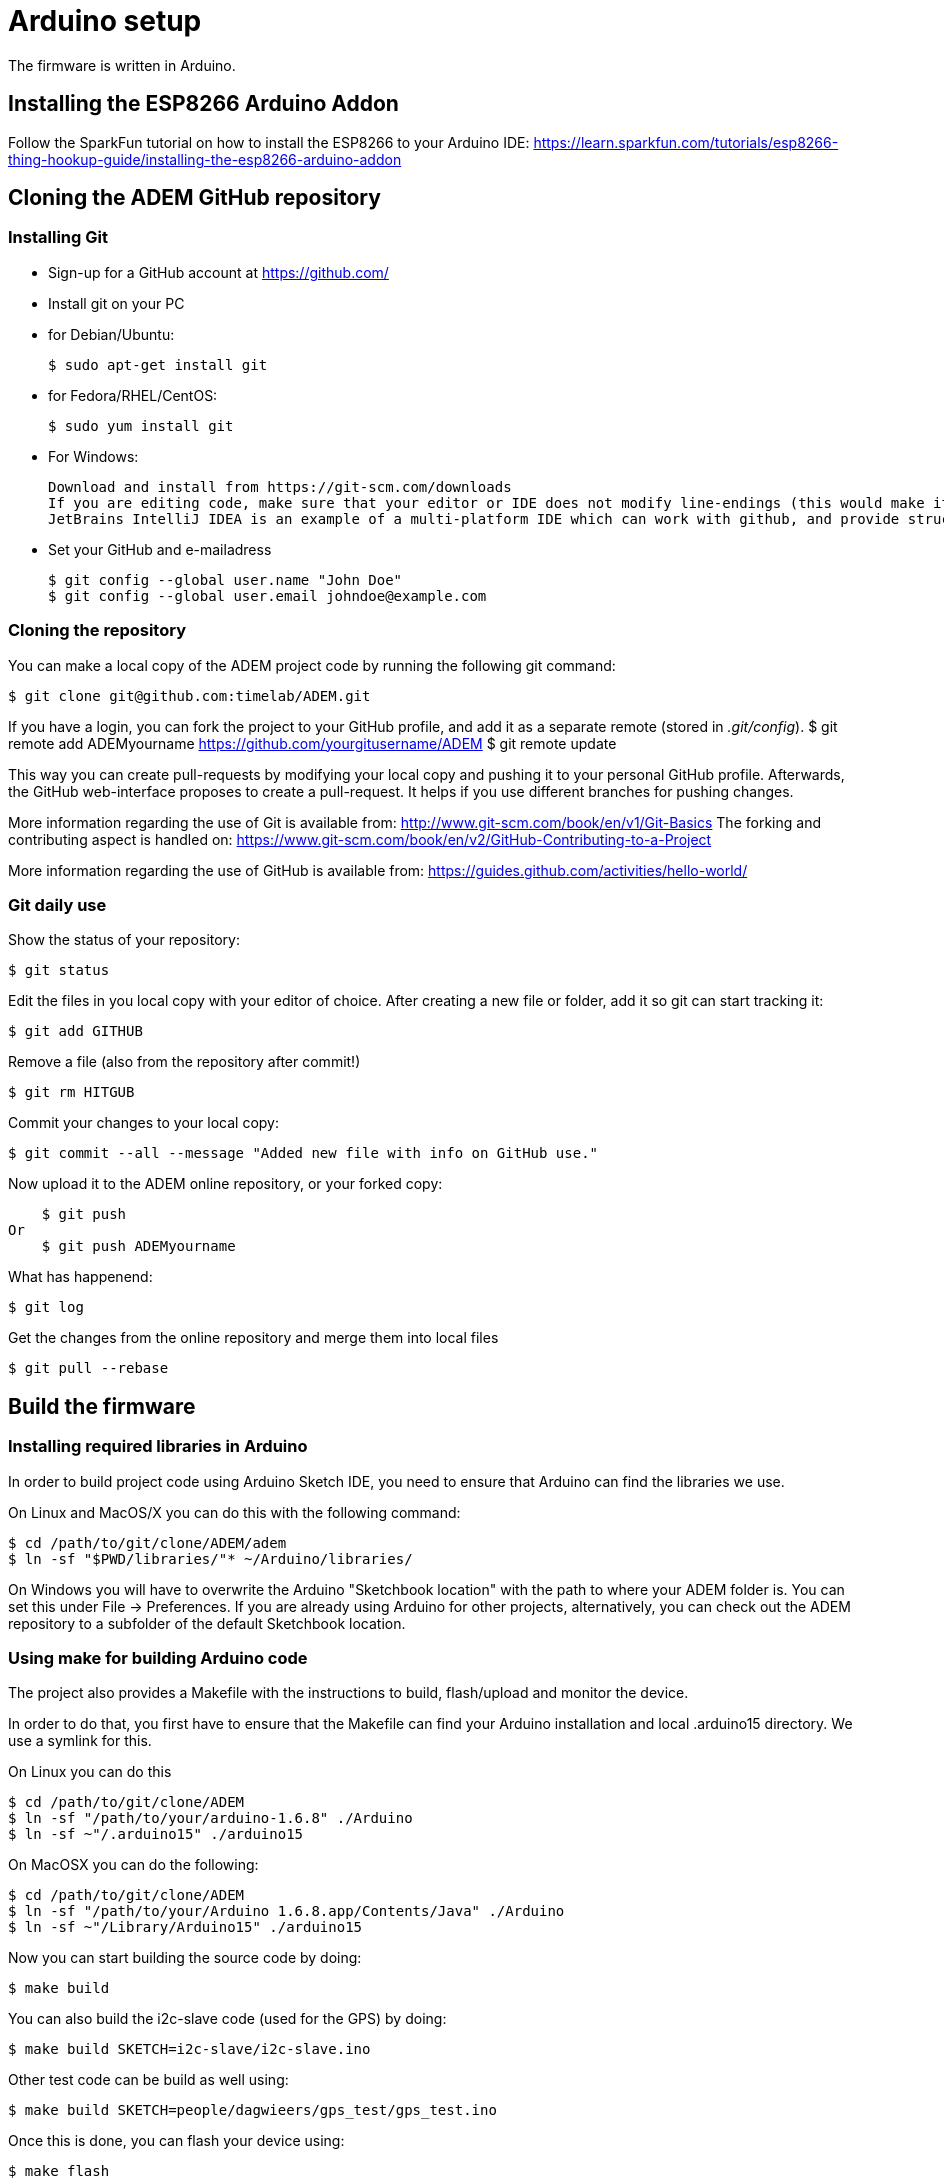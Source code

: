 = Arduino setup

The firmware is written in Arduino.


== Installing the ESP8266 Arduino Addon

Follow the SparkFun tutorial on how to install the ESP8266 to your Arduino IDE:
https://learn.sparkfun.com/tutorials/esp8266-thing-hookup-guide/installing-the-esp8266-arduino-addon


== Cloning the ADEM GitHub repository


=== Installing Git

- Sign-up for a GitHub account at https://github.com/[]

- Install git on your PC

    - for Debian/Ubuntu:

    $ sudo apt-get install git

    - for Fedora/RHEL/CentOS:

    $ sudo yum install git

    - For Windows:

    Download and install from https://git-scm.com/downloads
    If you are editing code, make sure that your editor or IDE does not modify line-endings (this would make it look like unmodified files have been changed, and/or results in extra newlines under Linux).
    JetBrains IntelliJ IDEA is an example of a multi-platform IDE which can work with github, and provide structure to the codebase.

- Set your GitHub and e-mailadress

    $ git config --global user.name "John Doe"
    $ git config --global user.email johndoe@example.com


=== Cloning the repository

You can make a local copy of the ADEM project code by running the following git command:

    $ git clone git@github.com:timelab/ADEM.git

If you have a login, you can fork the project to your GitHub profile, and add it as a separate remote (stored in _.git/config_).
    $ git remote add ADEMyourname https://github.com/yourgitusername/ADEM
    $ git remote update

This way you can create pull-requests by modifying your local copy and pushing it to your personal GitHub profile.
Afterwards, the GitHub web-interface proposes to create a pull-request. It helps if you use different branches for pushing changes.

More information regarding the use of Git is available from: http://www.git-scm.com/book/en/v1/Git-Basics
The forking and contributing aspect is handled on: https://www.git-scm.com/book/en/v2/GitHub-Contributing-to-a-Project

More information regarding the use of GitHub is available from: https://guides.github.com/activities/hello-world/

=== Git daily use

Show the status of your repository:

    $ git status

Edit the files in you local copy with your editor of choice. After creating a new file or folder, add it so git can start tracking it:

    $ git add GITHUB

Remove a file (also from the repository after commit!)

    $ git rm HITGUB

Commit your changes to your local copy:

    $ git commit --all --message "Added new file with info on GitHub use."

Now upload it to the ADEM online repository, or your forked copy:

    $ git push
Or
    $ git push ADEMyourname

What has happenend:

    $ git log

Get the changes from the online repository and merge them into local files

    $ git pull --rebase


== Build the firmware

=== Installing required libraries in Arduino

In order to build project code using Arduino Sketch IDE, you need to ensure that Arduino can find the libraries we use.

On Linux and MacOS/X you can do this with the following command:

   $ cd /path/to/git/clone/ADEM/adem
   $ ln -sf "$PWD/libraries/"* ~/Arduino/libraries/

On Windows you will have to overwrite the Arduino "Sketchbook location" with the path to where your ADEM folder is. You can set this under File -> Preferences.
If you are already using Arduino for other projects, alternatively, you can check out the ADEM repository to a subfolder of the default Sketchbook location.

=== Using make for building Arduino code

The project also provides a Makefile with the instructions to build, flash/upload and monitor the device.

In order to do that, you first have to ensure that the Makefile can find your Arduino installation and local .arduino15 directory. We use a symlink for this.

On Linux you can do this

  $ cd /path/to/git/clone/ADEM
  $ ln -sf "/path/to/your/arduino-1.6.8" ./Arduino
  $ ln -sf ~"/.arduino15" ./arduino15

On MacOSX you can do the following:

  $ cd /path/to/git/clone/ADEM
  $ ln -sf "/path/to/your/Arduino 1.6.8.app/Contents/Java" ./Arduino
  $ ln -sf ~"/Library/Arduino15" ./arduino15

Now you can start building the source code by doing:

  $ make build

You can also build the i2c-slave code (used for the GPS) by doing:

  $ make build SKETCH=i2c-slave/i2c-slave.ino

Other test code can be build as well using:

  $ make build SKETCH=people/dagwieers/gps_test/gps_test.ino

Once this is done, you can flash your device using:

  $ make flash

or

  $ make flash SKETCH=i2c-slave/i2c-slave.ino

You can do both in one go by using the `upload` target, just like in the Arduino Sketch IDE:

  $ make upload

or

  $ make upload SKETCH=i2c-slave/i2c-slave.ino

You can also influence the serial port and baud rate used for flashing:

  $ make upload SERIAL_PORT=/dev/ttyUSB0 FLASH_BAUD=115200

The default serial port for flashing depends on the HWTYPE but usually is `/dev/ttyUSB0`, the default baud rate for flashing depends on the hardware.


=== Connecting to the device

The most "stable" way to connect to your device is unfortunately still using the Serial Monitor of the Arduino Sketch IDE. This has something to do with the serial port initialization and baud rate. Once the port is initialized (at 74880), you can usually switch to using this:

  $ make monitor

or:

  $ make serial

The first command is using the GNU screen tool for connecting to the device, and this enables also sending characters to the device. The second command is a simple `cat` to your device. You can influence the device and baud rate using:

  $ make monitor SERIAL_PORT=/dev/ttyUSB0 SERIAL_BAUD=74880

The default serial port for monitoring is `/dev/ttyUSB0` and the default baud rate for monitoring is `38400`. Use  `CTRL+a` and then `k` to exit monitor.

FIXME: apparently you can use 'tail' to monitor, if you set the the terminal line settings correctly using stty; ex. stty -F /dev/serial/by-id/usb-1a86_USB2.0-Serial-if00-port0 cs8 74880 ignbrk -brkint -icrnl -imaxbel -opost -onlcr -isig -icanon -iexten -echo -echoe -echok -echoctl -echoke noflsh -ixon -crtscts
FIXME: untested with ESP8266 (tested with Arduino Nano at different baud rate)

=== Building with DEBUG enabled

We also provide a way to enable debugging for your build.

  $ make CFLAGS=-DDEBUG

This incidentally is also the default compilation flag. However some libraries have their own debugging flag.

  $ make CFLAGS="-DDEBUG_SCHED -DDEBUG_GPS"

If you want to build without DEBUG mode, you can simply do:

  $ make CFLAGS=


=== Building with DEMO mode

There is a demonstration mode that is enabled by doing:

  $ make CFLAGS="-DDEMO"


=== Building, flashing and monitoring

Now for convenience you can do building, flashing and monitoring at once:

 $ make upload monitor


== External libraries

All external libraries we depend upon for the firmware are included in the repository. This to ensure that we have reproducible builds and can integrate easily with Travis CI. Hence there is no need to download them separately.

The following external libraries are currently being used:

Adafruit NeoPixel::
  - Version: 1.0.6
  - License: LGPL v3
  - URL: https://github.com/adafruit/Adafruit_NeoPixel

ArduinoJson::
  - Version: 5.6.7
  - License: MIT
  - URL: https://github.com/bblanchon/ArduinoJson

espsoftwareserial::
  - Version: 3.1.0
  - License: LGPL v2.1+
  - URL: https://github.com/plerup/espsoftwareserial

TinyGPS++::
  - Version: 0.94b
  - License: LGPL v2.1+
  - URL: https://github.com/mikalhart/TinyGPSPlus

WiFiManager::
  - Version: 0.12
  - License: MIT
  - URL: https://github.com/tzapu/WiFiManager

image::http://timelab.github.io/ADEM-Logos/svg/adem_logo-txt_stroke.svg[alt="ADEM logo", link="http://ik-adem.be/", align="right", float]
